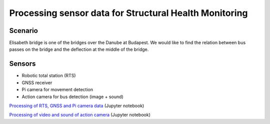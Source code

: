 Processing sensor data for Structural Health Monitoring
=======================================================

Scenario
--------

Elisabeth bridge is one of the bridges over the Danube at Budapest.
We would like to find the relation between bus passes on the bridge and the
deflection at the middle of the bridge.

.. figure:: images/elisabeth_bridge.png
    :align: center

Sensors
-------

* Robotic total station (RTS)
* GNSS receiver
* Pi camera for movement detection
* Action camera for bus detection (image + sound)

`Processing of RTS, GNSS and Pi camera data <bridge_observations_tps.ipynb>`_ (Jupyter notebook)

`Processing of video and sound of action camera <bridge_sound_video.ipynb>`_ (Jupyter notebook)
